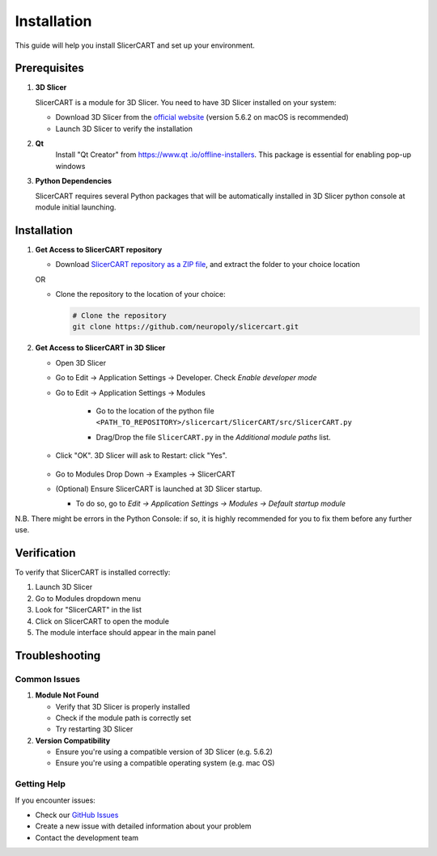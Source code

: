 Installation
============

This guide will help you install SlicerCART and set up your environment.

Prerequisites
------------

1. **3D Slicer**
   
   SlicerCART is a module for 3D Slicer. You need to have 3D Slicer installed on your system:

   * Download 3D Slicer from the `official website <https://download.slicer.org/>`_ (version 5.6.2 on macOS is recommended)
   * Launch 3D Slicer to verify the installation


2. **Qt**
    Install "Qt Creator" from `https://www.qt
    .io/offline-installers <https://www.qt.io/offline-installers>`_. This package is essential for enabling pop-up windows

3. **Python Dependencies**

   SlicerCART requires several Python packages that will be automatically installed in 3D Slicer python console at module initial launching.

Installation
------------

1. **Get Access to SlicerCART repository**

   * Download `SlicerCART repository as a ZIP file <https://github.com/neuropoly/slicercart/archive/refs/heads/main.zip>`_, and extract the folder to your choice location

   OR

   * Clone the repository to the location of your choice:

     .. code-block:: bash

        # Clone the repository
        git clone https://github.com/neuropoly/slicercart.git

2. **Get Access to SlicerCART in 3D Slicer**

   * Open 3D Slicer

   * Go to Edit -> Application Settings -> Developer. Check `Enable developer mode`

     .. image:: _static/images/developer_mode.png
        :alt: Example Restart
        :align: center
        :height: 100px

   * Go to Edit -> Application Settings -> Modules

        * Go to the location of the python file ``<PATH_TO_REPOSITORY>/slicercart/SlicerCART/src/SlicerCART.py``

        * Drag/Drop the file ``SlicerCART.py`` in the `Additional module paths` list.

          .. image:: _static/images/module_path_adding.png
             :alt: Select Filepath Module
             :align: center

          .. image:: _static/images/module_filepath.png
             :alt: Select and Restart
             :align: center

   * Click "OK". 3D Slicer will ask to Restart: click "Yes".

        .. image:: _static/images/example_restart.png
          :alt: Example Restart
          :align: center
          :height: 250px

   * Go to Modules Drop Down -> Examples -> SlicerCART

     .. image:: _static/images/example_slicercart.png
        :alt: Example SlicerCART
        :align: center
        :height: 400px

   * (Optional) Ensure SlicerCART is launched at 3D Slicer startup.

     * To do so, go to `Edit -> Application Settings -> Modules -> Default startup module`


N.B. There might be errors in the Python Console: if so, it is highly
recommended for you to fix them before any further use.


Verification
------------

To verify that SlicerCART is installed correctly:

1. Launch 3D Slicer
2. Go to Modules dropdown menu
3. Look for "SlicerCART" in the list
4. Click on SlicerCART to open the module
5. The module interface should appear in the main panel

Troubleshooting
------------

Common Issues
^^^^^^^^^^^

1. **Module Not Found**
   
   * Verify that 3D Slicer is properly installed
   * Check if the module path is correctly set
   * Try restarting 3D Slicer

2. **Version Compatibility**
   
   * Ensure you're using a compatible version of 3D Slicer (e.g. 5.6.2)
   * Ensure you're using a compatible operating system (e.g. mac OS)

Getting Help
^^^^^^^^^^

If you encounter issues:

* Check our `GitHub Issues <https://github.com/neuropoly/slicercart/issues>`_
* Create a new issue with detailed information about your problem
* Contact the development team 
